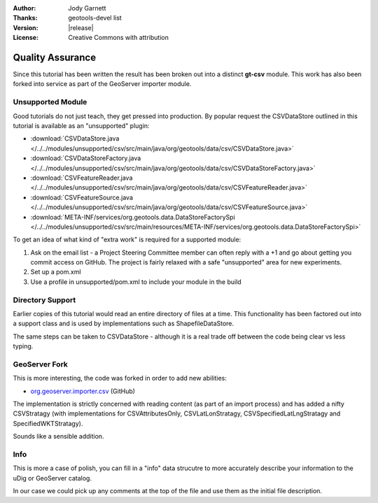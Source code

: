 :Author: Jody Garnett
:Thanks: geotools-devel list
:Version: |release|
:License: Creative Commons with attribution

Quality Assurance
-----------------

Since this tutorial has been written the result has been broken out into a distinct **gt-csv** module. This work has also been forked into service as part of the GeoServer importer module.

Unsupported Module
^^^^^^^^^^^^^^^^^^

Good tutorials do not just teach, they get pressed into production. By popular request the CSVDataStore outlined in this tutorial is available as an "unsupported" plugin:

* :download:`CSVDataStore.java </../../modules/unsupported/csv/src/main/java/org/geotools/data/csv/CSVDataStore.java>`
* :download:`CSVDataStoreFactory.java </../../modules/unsupported/csv/src/main/java/org/geotools/data/csv/CSVDataStoreFactory.java>`
* :download:`CSVFeatureReader.java </../../modules/unsupported/csv/src/main/java/org/geotools/data/csv/CSVFeatureReader.java>`
* :download:`CSVFeatureSource.java </../../modules/unsupported/csv/src/main/java/org/geotools/data/csv/CSVFeatureSource.java>`
* :download:`META-INF/services/org.geotools.data.DataStoreFactorySpi </../../modules/unsupported/csv/src/main/resources/META-INF/services/org.geotools.data.DataStoreFactorySpi>`

To get an idea of what kind of "extra work" is required for a supported module:

#. Ask on the email list - a Project Steering Committee member can often reply with a +1 and go about getting you commit access on GitHub. The project is fairly relaxed with a safe "unsupported" area for new experiments.
#. Set up a pom.xml
#. Use a profile in unsupported/pom.xml to include your module in the build

Directory Support
^^^^^^^^^^^^^^^^^

Earlier copies of this tutorial would read an entire directory of files at a time. This functionality has been factored out into a support class and is used by implementations such as ShapefileDataStore.

The same steps can be taken to CSVDataStore - although it is a real trade off between the code being clear vs less typing.

GeoServer Fork
^^^^^^^^^^^^^^

This is more interesting, the code was forked in order to add new abilities:
   
* `org.geoserver.importer.csv <https://github.com/geoserver/geoserver/tree/master/src/extension/importer/core/src/main/java/org/geoserver/importer/csv>`_ (GitHub)

The implementation is strictly concerned with reading content (as part of an import process) and has added a nifty CSVStratagy (with implementations for CSVAttributesOnly, CSVLatLonStratagy, CSVSpecifiedLatLngStratagy and SpecifiedWKTStratagy).

Sounds like a sensible addition.
   
Info
^^^^

This is more a case of polish, you can fill in a "info" data strucutre to more accurately describe your information to the uDig or GeoServer catalog.

In our case we could pick up any comments at the top of the file and use them as the initial file description.